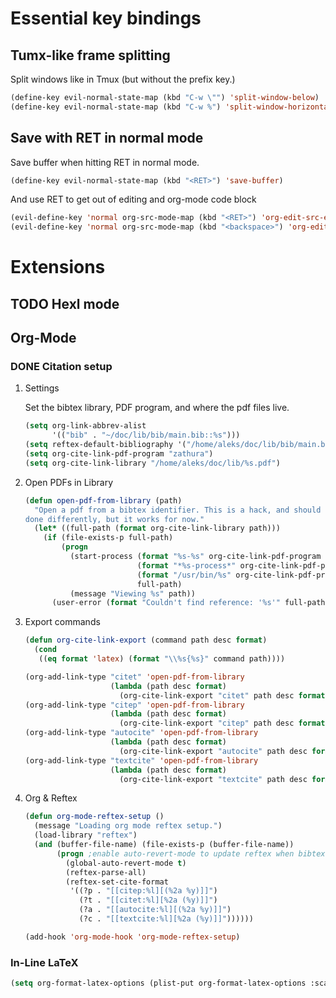 * Essential key bindings
** Tumx-like frame splitting  
Split windows like in Tmux (but without the prefix key.)

#+begin_src emacs-lisp
  (define-key evil-normal-state-map (kbd "C-w \"") 'split-window-below)
  (define-key evil-normal-state-map (kbd "C-w %") 'split-window-horizontally)
#+end_src

** Save with RET in normal mode
Save buffer when hitting RET in normal mode.

#+begin_src emacs-lisp
  (define-key evil-normal-state-map (kbd "<RET>") 'save-buffer)
#+end_src

And use RET to get out of editing and org-mode code block

#+begin_src emacs-lisp
  (evil-define-key 'normal org-src-mode-map (kbd "<RET>") 'org-edit-src-exit)
  (evil-define-key 'normal org-src-mode-map (kbd "<backspace>") 'org-edit-src-abort)
#+end_src
* Extensions
** TODO Hexl mode
** Org-Mode
*** DONE Citation setup
CLOSED: [2015-11-01 Sun 22:30]
**** Settings
Set the bibtex library, PDF program, and where the pdf files live.
#+begin_src emacs-lisp
  (setq org-link-abbrev-alist
        '(("bib" . "~/doc/lib/bib/main.bib::%s")))
  (setq reftex-default-bibliography '("/home/aleks/doc/lib/bib/main.bib"))
  (setq org-cite-link-pdf-program "zathura")
  (setq org-cite-link-library "/home/aleks/doc/lib/%s.pdf")
#+end_src
**** Open PDFs in Library
#+begin_src emacs-lisp
  (defun open-pdf-from-library (path)
    "Open a pdf from a bibtex identifier. This is a hack, and should probably be
  done differently, but it works for now."
    (let* ((full-path (format org-cite-link-library path)))
      (if (file-exists-p full-path)
          (progn
            (start-process (format "%s-%s" org-cite-link-pdf-program path)
                           (format "*%s-process*" org-cite-link-pdf-program)
                           (format "/usr/bin/%s" org-cite-link-pdf-program)
                           full-path)
            (message "Viewing %s" path))
        (user-error (format "Couldn't find reference: '%s'" full-path)))))
#+end_src
**** Export commands
#+begin_src emacs-lisp
  (defun org-cite-link-export (command path desc format)
    (cond
     ((eq format 'latex) (format "\\%s{%s}" command path))))

  (org-add-link-type "citet" 'open-pdf-from-library
                     (lambda (path desc format)
                       (org-cite-link-export "citet" path desc format)))
  (org-add-link-type "citep" 'open-pdf-from-library
                     (lambda (path desc format)
                       (org-cite-link-export "citep" path desc format)))
  (org-add-link-type "autocite" 'open-pdf-from-library
                     (lambda (path desc format)
                       (org-cite-link-export "autocite" path desc format)))
  (org-add-link-type "textcite" 'open-pdf-from-library
                     (lambda (path desc format)
                       (org-cite-link-export "textcite" path desc format)))
#+end_src
**** Org & Reftex
#+begin_src emacs-lisp
  (defun org-mode-reftex-setup ()
    (message "Loading org mode reftex setup.")
    (load-library "reftex")
    (and (buffer-file-name) (file-exists-p (buffer-file-name))
         (progn ;enable auto-revert-mode to update reftex when bibtex file changes on disk
           (global-auto-revert-mode t)
           (reftex-parse-all)
           (reftex-set-cite-format
            '((?p . "[[citep:%l][(%2a %y)]]")
              (?t . "[[citet:%l][%2a (%y)]]")
              (?a . "[[autocite:%l][(%2a %y)]]")
              (?c . "[[textcite:%l][%2a (%y)]]"))))))

  (add-hook 'org-mode-hook 'org-mode-reftex-setup)
#+end_src
*** In-Line LaTeX
#+begin_src emacs-lisp
  (setq org-format-latex-options (plist-put org-format-latex-options :scale 1.5))
#+end_src
